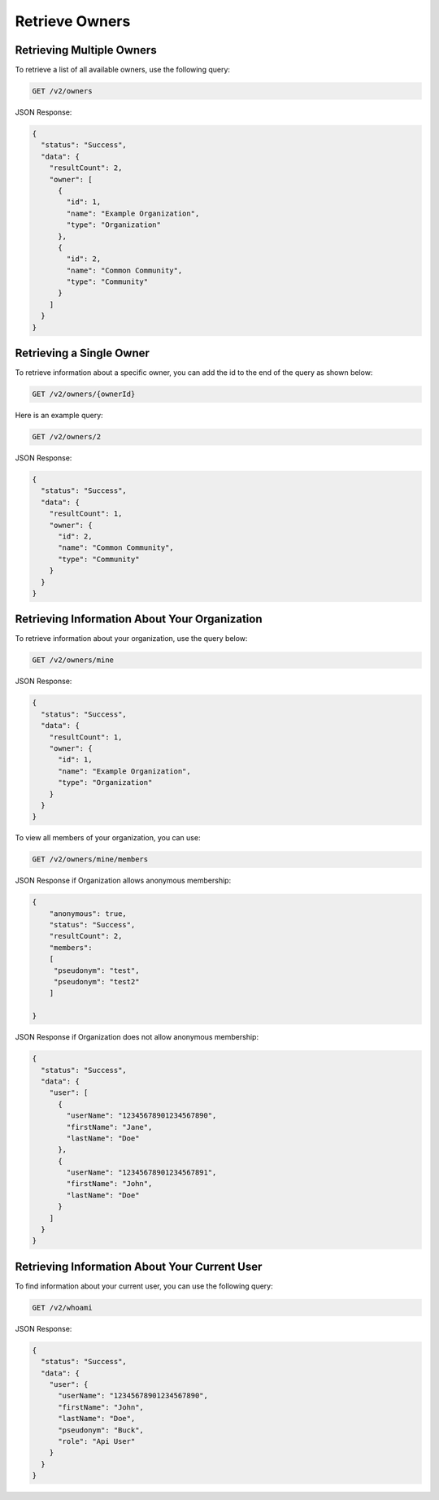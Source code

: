 Retrieve Owners
---------------

Retrieving Multiple Owners
^^^^^^^^^^^^^^^^^^^^^^^^^^

To retrieve a list of all available owners, use the following query:

.. code::

    GET /v2/owners

JSON Response:

.. code:: json

    {
      "status": "Success",
      "data": {
        "resultCount": 2,
        "owner": [
          {
            "id": 1,
            "name": "Example Organization",
            "type": "Organization"
          },
          {
            "id": 2,
            "name": "Common Community",
            "type": "Community"
          }
        ]
      }
    }

Retrieving a Single Owner
^^^^^^^^^^^^^^^^^^^^^^^^^

To retrieve information about a specific owner, you can add the id to the end of the query as shown below:

.. code::

    GET /v2/owners/{ownerId}

Here is an example query:

.. code::

    GET /v2/owners/2

JSON Response:

.. code:: json

    {
      "status": "Success",
      "data": {
        "resultCount": 1,
        "owner": {
          "id": 2,
          "name": "Common Community",
          "type": "Community"
        }
      }
    }

Retrieving Information About Your Organization
^^^^^^^^^^^^^^^^^^^^^^^^^^^^^^^^^^^^^^^^^^^^^^

To retrieve information about your organization, use the query below:

.. code::

    GET /v2/owners/mine

JSON Response:

.. code:: json

    {
      "status": "Success",
      "data": {
        "resultCount": 1,
        "owner": {
          "id": 1,
          "name": "Example Organization",
          "type": "Organization"
        }
      }
    }

To view all members of your organization, you can use:

.. code::

    GET /v2/owners/mine/members


JSON Response if Organization allows anonymous membership:

.. code:: json

    {
        "anonymous": true,
        "status": "Success",
        "resultCount": 2,
        "members":
        [
         "pseudonym": "test",
         "pseudonym": "test2"
        ]
      
    }

JSON Response if Organization does not allow anonymous membership:

.. code:: json

    {
      "status": "Success",
      "data": {
        "user": [
          {
            "userName": "12345678901234567890",
            "firstName": "Jane",
            "lastName": "Doe"
          },
          {
            "userName": "12345678901234567891",
            "firstName": "John",
            "lastName": "Doe"
          }
        ]
      }
    }

Retrieving Information About Your Current User
^^^^^^^^^^^^^^^^^^^^^^^^^^^^^^^^^^^^^^^^^^^^^^

To find information about your current user, you can use the following query:

.. code::

    GET /v2/whoami

JSON Response:

.. code-block:: json

    {
      "status": "Success",
      "data": {
        "user": {
          "userName": "12345678901234567890",
          "firstName": "John",
          "lastName": "Doe",
          "pseudonym": "Buck",
          "role": "Api User"
        }
      }
    }
